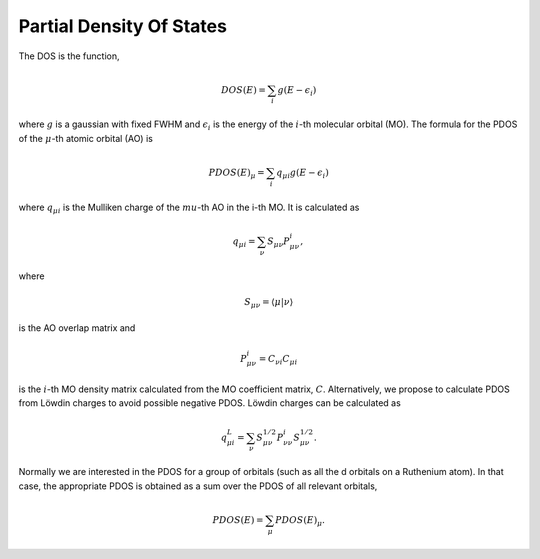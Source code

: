 Partial Density Of States
-------------------------

The DOS is the function,

.. math::
   DOS(E) = \sum_i g(E-\epsilon_i)

where :math:`g` is a gaussian with fixed FWHM and :math:`\epsilon_i` is the energy of the :math:`i`-th molecular
orbital (MO).  The formula for the PDOS of the :math:`\mu`-th atomic orbital (AO) is

.. math::
   PDOS(E)_\mu = \sum_i q_{\mu i} g(E-\epsilon_i)

where :math:`q_{\mu i}` is the Mulliken charge of the :math:`mu`-th AO in the i-th MO.  It is
calculated as

.. math::
   q_{\mu i} = \sum_\nu S_{\mu \nu} P_{\mu \nu}^i,

where 

.. math::
   S_{\mu \nu} = \langle \mu | \nu \rangle

is the AO overlap matrix and 

.. math::
   P_{\mu \nu}^i = C_{\nu i} C_{\mu i}

is the :math:`i`-th MO density matrix calculated from the MO coefficient matrix, :math:`C`.
Alternatively, we propose to calculate PDOS from Löwdin charges to avoid 
possible negative PDOS. Löwdin charges can be calculated as

.. math::
   q^L_{\mu i} = \sum_\nu S^{1/2}_{\mu \nu} P_{\nu \nu}^i S^{1/2}_{\mu \nu}.

Normally we are interested in the PDOS for a group of orbitals (such as all
the d orbitals on a Ruthenium atom).  In that case, the appropriate PDOS is obtained as
a sum over the PDOS of all relevant orbitals,

.. math::
    PDOS(E) = \sum_\mu PDOS(E)_\mu.


